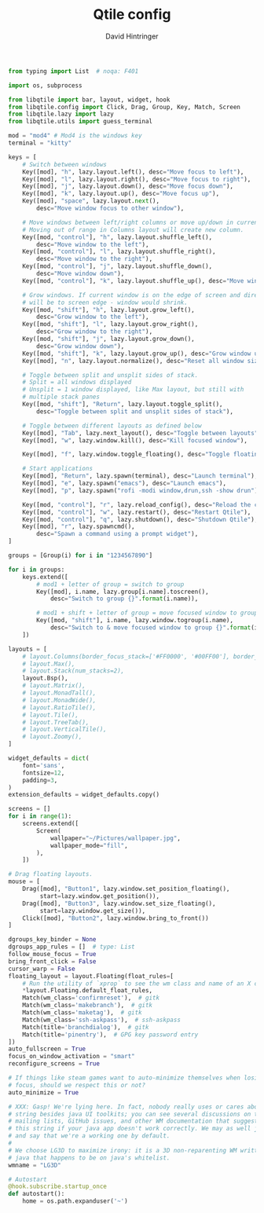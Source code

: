 #+TITLE: Qtile config
#+AUTHOR: David Hintringer
#+EMAIL: gamedavid.dh@gmail.com
#+LANGUAGE: en
#+PROPERTY: header-args :exports code :tangle config.py

#+begin_src python
from typing import List  # noqa: F401

import os, subprocess

from libqtile import bar, layout, widget, hook
from libqtile.config import Click, Drag, Group, Key, Match, Screen
from libqtile.lazy import lazy
from libqtile.utils import guess_terminal

mod = "mod4" # Mod4 is the windows key
terminal = "kitty"

keys = [
    # Switch between windows
    Key([mod], "h", lazy.layout.left(), desc="Move focus to left"),
    Key([mod], "l", lazy.layout.right(), desc="Move focus to right"),
    Key([mod], "j", lazy.layout.down(), desc="Move focus down"),
    Key([mod], "k", lazy.layout.up(), desc="Move focus up"),
    Key([mod], "space", lazy.layout.next(),
        desc="Move window focus to other window"),

    # Move windows between left/right columns or move up/down in current stack.
    # Moving out of range in Columns layout will create new column.
    Key([mod, "control"], "h", lazy.layout.shuffle_left(),
        desc="Move window to the left"),
    Key([mod, "control"], "l", lazy.layout.shuffle_right(),
        desc="Move window to the right"),
    Key([mod, "control"], "j", lazy.layout.shuffle_down(),
        desc="Move window down"),
    Key([mod, "control"], "k", lazy.layout.shuffle_up(), desc="Move window up"),

    # Grow windows. If current window is on the edge of screen and direction
    # will be to screen edge - window would shrink.
    Key([mod, "shift"], "h", lazy.layout.grow_left(),
        desc="Grow window to the left"),
    Key([mod, "shift"], "l", lazy.layout.grow_right(),
        desc="Grow window to the right"),
    Key([mod, "shift"], "j", lazy.layout.grow_down(),
        desc="Grow window down"),
    Key([mod, "shift"], "k", lazy.layout.grow_up(), desc="Grow window up"),
    Key([mod], "n", lazy.layout.normalize(), desc="Reset all window sizes"),

    # Toggle between split and unsplit sides of stack.
    # Split = all windows displayed
    # Unsplit = 1 window displayed, like Max layout, but still with
    # multiple stack panes
    Key([mod, "shift"], "Return", lazy.layout.toggle_split(),
        desc="Toggle between split and unsplit sides of stack"),

    # Toggle between different layouts as defined below
    Key([mod], "Tab", lazy.next_layout(), desc="Toggle between layouts"),
    Key([mod], "w", lazy.window.kill(), desc="Kill focused window"),

    Key([mod], "f", lazy.window.toggle_floating(), desc="Toggle floating status of focused window"),

    # Start applications
    Key([mod], "Return", lazy.spawn(terminal), desc="Launch terminal"),
    Key([mod], "e", lazy.spawn("emacs"), desc="Launch emacs"),
    Key([mod], "p", lazy.spawn("rofi -modi window,drun,ssh -show drun"), desc="Launch rofi"),

    Key([mod, "control"], "r", lazy.reload_config(), desc="Reload the config"),
    Key([mod, "control"], "w", lazy.restart(), desc="Restart Qtile"),
    Key([mod, "control"], "q", lazy.shutdown(), desc="Shutdown Qtile"),
    Key([mod], "r", lazy.spawncmd(),
        desc="Spawn a command using a prompt widget"),
]

groups = [Group(i) for i in "1234567890"]

for i in groups:
    keys.extend([
        # mod1 + letter of group = switch to group
        Key([mod], i.name, lazy.group[i.name].toscreen(),
            desc="Switch to group {}".format(i.name)),

        # mod1 + shift + letter of group = move focused window to group
        Key([mod, "shift"], i.name, lazy.window.togroup(i.name),
            desc="Switch to & move focused window to group {}".format(i.name)),
    ])

layouts = [
    # layout.Columns(border_focus_stack=['#FF0000', '#00FF00'], border_width=2),
    # layout.Max(),
    # layout.Stack(num_stacks=2),
    layout.Bsp(),
    # layout.Matrix(),
    # layout.MonadTall(),
    # layout.MonadWide(),
    # layout.RatioTile(),
    # layout.Tile(),
    # layout.TreeTab(),
    # layout.VerticalTile(),
    # layout.Zoomy(),
]

widget_defaults = dict(
    font='sans',
    fontsize=12,
    padding=3,
)
extension_defaults = widget_defaults.copy()

screens = []
for i in range(1):
    screens.extend([
        Screen(
            wallpaper="~/Pictures/wallpaper.jpg",
            wallpaper_mode="fill",
        ),
    ])

# Drag floating layouts.
mouse = [
    Drag([mod], "Button1", lazy.window.set_position_floating(),
         start=lazy.window.get_position()),
    Drag([mod], "Button3", lazy.window.set_size_floating(),
         start=lazy.window.get_size()),
    Click([mod], "Button2", lazy.window.bring_to_front())
]

dgroups_key_binder = None
dgroups_app_rules = []  # type: List
follow_mouse_focus = True
bring_front_click = False
cursor_warp = False
floating_layout = layout.Floating(float_rules=[
    # Run the utility of `xprop` to see the wm class and name of an X client.
    *layout.Floating.default_float_rules,
    Match(wm_class='confirmreset'),  # gitk
    Match(wm_class='makebranch'),  # gitk
    Match(wm_class='maketag'),  # gitk
    Match(wm_class='ssh-askpass'),  # ssh-askpass
    Match(title='branchdialog'),  # gitk
    Match(title='pinentry'),  # GPG key password entry
])
auto_fullscreen = True
focus_on_window_activation = "smart"
reconfigure_screens = True

# If things like steam games want to auto-minimize themselves when losing
# focus, should we respect this or not?
auto_minimize = True

# XXX: Gasp! We're lying here. In fact, nobody really uses or cares about this
# string besides java UI toolkits; you can see several discussions on the
# mailing lists, GitHub issues, and other WM documentation that suggest setting
# this string if your java app doesn't work correctly. We may as well just lie
# and say that we're a working one by default.
#
# We choose LG3D to maximize irony: it is a 3D non-reparenting WM written in
# java that happens to be on java's whitelist.
wmname = "LG3D"

# Autostart
@hook.subscribe.startup_once
def autostart():
    home = os.path.expanduser('~')
#+end_src
